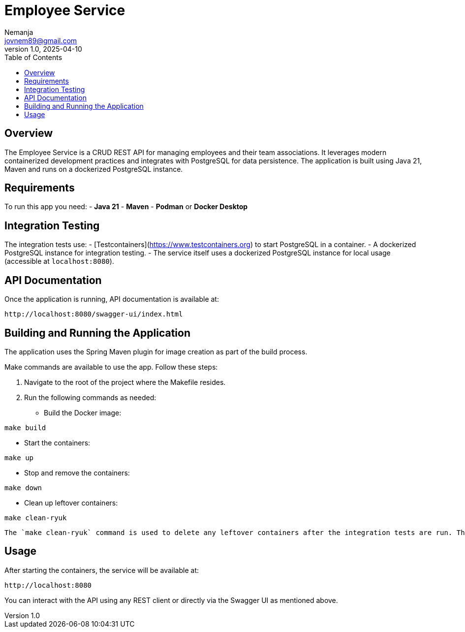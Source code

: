 = Employee Service
Nemanja <jovnem89@gmail.com>
v1.0, 2025-04-10
:toc:
:toclevels: 2

== Overview

The Employee Service is a CRUD REST API for managing employees and their team associations.
It leverages modern containerized development practices and integrates with PostgreSQL for data persistence.
The application is built using Java 21, Maven and runs on a dockerized PostgreSQL instance.

== Requirements

To run this app you need:
- **Java 21**
- **Maven**
- **Podman** or **Docker Desktop**

== Integration Testing

The integration tests use:
- [Testcontainers](https://www.testcontainers.org) to start PostgreSQL in a container.
- A dockerized PostgreSQL instance for integration testing.
- The service itself uses a dockerized PostgreSQL instance for local usage (accessible at `localhost:8080`).

== API Documentation

Once the application is running, API documentation is available at:

  http://localhost:8080/swagger-ui/index.html

== Building and Running the Application

The application uses the Spring Maven plugin for image creation as part of the build process.

Make commands are available to use the app. Follow these steps:

1. Navigate to the root of the project where the Makefile resides.
2. Run the following commands as needed:

* Build the Docker image:
```
make build
```

* Start the containers:
```
make up
```

* Stop and remove the containers:
```
make down
```

* Clean up leftover containers:
```
make clean-ryuk
```

    The `make clean-ryuk` command is used to delete any leftover containers after the integration tests are run. This is particularly useful when using Podman, as sometimes the ryuk container is not destroyed automatically due to a Podman issue.

== Usage

After starting the containers, the service will be available at:

  http://localhost:8080

You can interact with the API using any REST client or directly via the Swagger UI as mentioned above.